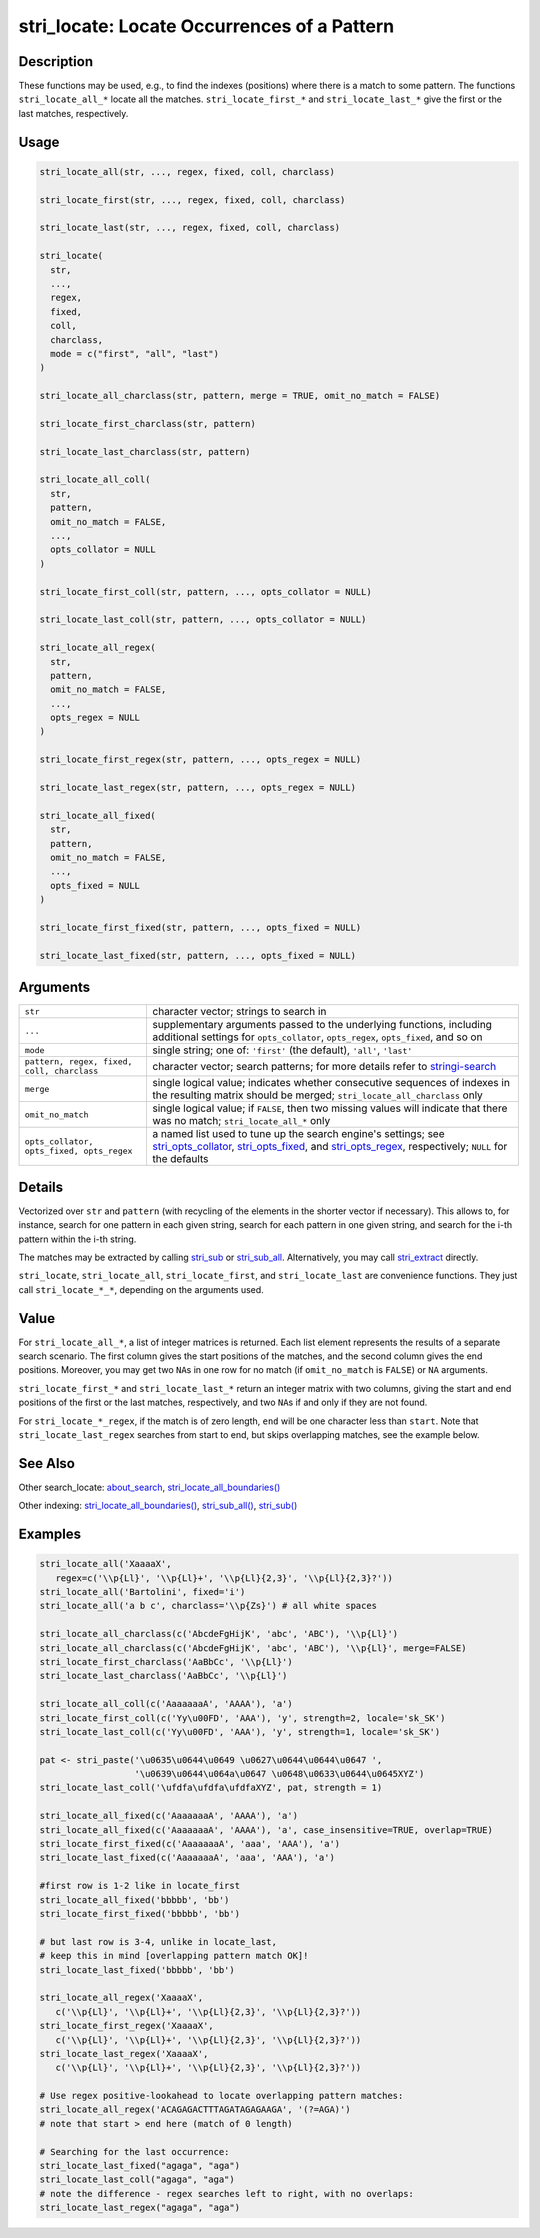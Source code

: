 stri_locate: Locate Occurrences of a Pattern
============================================

Description
~~~~~~~~~~~

These functions may be used, e.g., to find the indexes (positions) where there is a match to some pattern. The functions ``stri_locate_all_*`` locate all the matches. ``stri_locate_first_*`` and ``stri_locate_last_*`` give the first or the last matches, respectively.

Usage
~~~~~

.. code-block:: r

   stri_locate_all(str, ..., regex, fixed, coll, charclass)

   stri_locate_first(str, ..., regex, fixed, coll, charclass)

   stri_locate_last(str, ..., regex, fixed, coll, charclass)

   stri_locate(
     str,
     ...,
     regex,
     fixed,
     coll,
     charclass,
     mode = c("first", "all", "last")
   )

   stri_locate_all_charclass(str, pattern, merge = TRUE, omit_no_match = FALSE)

   stri_locate_first_charclass(str, pattern)

   stri_locate_last_charclass(str, pattern)

   stri_locate_all_coll(
     str,
     pattern,
     omit_no_match = FALSE,
     ...,
     opts_collator = NULL
   )

   stri_locate_first_coll(str, pattern, ..., opts_collator = NULL)

   stri_locate_last_coll(str, pattern, ..., opts_collator = NULL)

   stri_locate_all_regex(
     str,
     pattern,
     omit_no_match = FALSE,
     ...,
     opts_regex = NULL
   )

   stri_locate_first_regex(str, pattern, ..., opts_regex = NULL)

   stri_locate_last_regex(str, pattern, ..., opts_regex = NULL)

   stri_locate_all_fixed(
     str,
     pattern,
     omit_no_match = FALSE,
     ...,
     opts_fixed = NULL
   )

   stri_locate_first_fixed(str, pattern, ..., opts_fixed = NULL)

   stri_locate_last_fixed(str, pattern, ..., opts_fixed = NULL)

Arguments
~~~~~~~~~

+--------------------------------------------+------------------------------------------------------------------------------------------------------------------------------------------------------------------------------------------------------------------------------------------------------+
| ``str``                                    | character vector; strings to search in                                                                                                                                                                                                               |
+--------------------------------------------+------------------------------------------------------------------------------------------------------------------------------------------------------------------------------------------------------------------------------------------------------+
| ``...``                                    | supplementary arguments passed to the underlying functions, including additional settings for ``opts_collator``, ``opts_regex``, ``opts_fixed``, and so on                                                                                           |
+--------------------------------------------+------------------------------------------------------------------------------------------------------------------------------------------------------------------------------------------------------------------------------------------------------+
| ``mode``                                   | single string; one of: ``'first'`` (the default), ``'all'``, ``'last'``                                                                                                                                                                              |
+--------------------------------------------+------------------------------------------------------------------------------------------------------------------------------------------------------------------------------------------------------------------------------------------------------+
| ``pattern, regex, fixed, coll, charclass`` | character vector; search patterns; for more details refer to `stringi-search <about_search.html>`__                                                                                                                                                  |
+--------------------------------------------+------------------------------------------------------------------------------------------------------------------------------------------------------------------------------------------------------------------------------------------------------+
| ``merge``                                  | single logical value; indicates whether consecutive sequences of indexes in the resulting matrix should be merged; ``stri_locate_all_charclass`` only                                                                                                |
+--------------------------------------------+------------------------------------------------------------------------------------------------------------------------------------------------------------------------------------------------------------------------------------------------------+
| ``omit_no_match``                          | single logical value; if ``FALSE``, then two missing values will indicate that there was no match; ``stri_locate_all_*`` only                                                                                                                        |
+--------------------------------------------+------------------------------------------------------------------------------------------------------------------------------------------------------------------------------------------------------------------------------------------------------+
| ``opts_collator, opts_fixed, opts_regex``  | a named list used to tune up the search engine's settings; see `stri_opts_collator <stri_opts_collator.html>`__, `stri_opts_fixed <stri_opts_fixed.html>`__, and `stri_opts_regex <stri_opts_regex.html>`__, respectively; ``NULL`` for the defaults |
+--------------------------------------------+------------------------------------------------------------------------------------------------------------------------------------------------------------------------------------------------------------------------------------------------------+

Details
~~~~~~~

Vectorized over ``str`` and ``pattern`` (with recycling of the elements in the shorter vector if necessary). This allows to, for instance, search for one pattern in each given string, search for each pattern in one given string, and search for the i-th pattern within the i-th string.

The matches may be extracted by calling `stri_sub <stri_sub.html>`__ or `stri_sub_all <stri_sub_all.html>`__. Alternatively, you may call `stri_extract <stri_extract.html>`__ directly.

``stri_locate``, ``stri_locate_all``, ``stri_locate_first``, and ``stri_locate_last`` are convenience functions. They just call ``stri_locate_*_*``, depending on the arguments used.

Value
~~~~~

For ``stri_locate_all_*``, a list of integer matrices is returned. Each list element represents the results of a separate search scenario. The first column gives the start positions of the matches, and the second column gives the end positions. Moreover, you may get two ``NA``\ s in one row for no match (if ``omit_no_match`` is ``FALSE``) or ``NA`` arguments.

``stri_locate_first_*`` and ``stri_locate_last_*`` return an integer matrix with two columns, giving the start and end positions of the first or the last matches, respectively, and two ``NA``\ s if and only if they are not found.

For ``stri_locate_*_regex``, if the match is of zero length, ``end`` will be one character less than ``start``. Note that ``stri_locate_last_regex`` searches from start to end, but skips overlapping matches, see the example below.

See Also
~~~~~~~~

Other search_locate: `about_search <about_search.html>`__, `stri_locate_all_boundaries() <stri_locate_boundaries.html>`__

Other indexing: `stri_locate_all_boundaries() <stri_locate_boundaries.html>`__, `stri_sub_all() <stri_sub_all.html>`__, `stri_sub() <stri_sub.html>`__

Examples
~~~~~~~~

.. code-block:: r

   stri_locate_all('XaaaaX',
      regex=c('\\p{Ll}', '\\p{Ll}+', '\\p{Ll}{2,3}', '\\p{Ll}{2,3}?'))
   stri_locate_all('Bartolini', fixed='i')
   stri_locate_all('a b c', charclass='\\p{Zs}') # all white spaces

   stri_locate_all_charclass(c('AbcdeFgHijK', 'abc', 'ABC'), '\\p{Ll}')
   stri_locate_all_charclass(c('AbcdeFgHijK', 'abc', 'ABC'), '\\p{Ll}', merge=FALSE)
   stri_locate_first_charclass('AaBbCc', '\\p{Ll}')
   stri_locate_last_charclass('AaBbCc', '\\p{Ll}')

   stri_locate_all_coll(c('AaaaaaaA', 'AAAA'), 'a')
   stri_locate_first_coll(c('Yy\u00FD', 'AAA'), 'y', strength=2, locale='sk_SK')
   stri_locate_last_coll(c('Yy\u00FD', 'AAA'), 'y', strength=1, locale='sk_SK')

   pat <- stri_paste('\u0635\u0644\u0649 \u0627\u0644\u0644\u0647 ',
                     '\u0639\u0644\u064a\u0647 \u0648\u0633\u0644\u0645XYZ')
   stri_locate_last_coll('\ufdfa\ufdfa\ufdfaXYZ', pat, strength = 1)

   stri_locate_all_fixed(c('AaaaaaaA', 'AAAA'), 'a')
   stri_locate_all_fixed(c('AaaaaaaA', 'AAAA'), 'a', case_insensitive=TRUE, overlap=TRUE)
   stri_locate_first_fixed(c('AaaaaaaA', 'aaa', 'AAA'), 'a')
   stri_locate_last_fixed(c('AaaaaaaA', 'aaa', 'AAA'), 'a')

   #first row is 1-2 like in locate_first
   stri_locate_all_fixed('bbbbb', 'bb')
   stri_locate_first_fixed('bbbbb', 'bb')

   # but last row is 3-4, unlike in locate_last,
   # keep this in mind [overlapping pattern match OK]!
   stri_locate_last_fixed('bbbbb', 'bb')

   stri_locate_all_regex('XaaaaX',
      c('\\p{Ll}', '\\p{Ll}+', '\\p{Ll}{2,3}', '\\p{Ll}{2,3}?'))
   stri_locate_first_regex('XaaaaX',
      c('\\p{Ll}', '\\p{Ll}+', '\\p{Ll}{2,3}', '\\p{Ll}{2,3}?'))
   stri_locate_last_regex('XaaaaX',
      c('\\p{Ll}', '\\p{Ll}+', '\\p{Ll}{2,3}', '\\p{Ll}{2,3}?'))

   # Use regex positive-lookahead to locate overlapping pattern matches:
   stri_locate_all_regex('ACAGAGACTTTAGATAGAGAAGA', '(?=AGA)')
   # note that start > end here (match of 0 length)

   # Searching for the last occurrence:
   stri_locate_last_fixed("agaga", "aga")
   stri_locate_last_coll("agaga", "aga")
   # note the difference - regex searches left to right, with no overlaps:
   stri_locate_last_regex("agaga", "aga")
